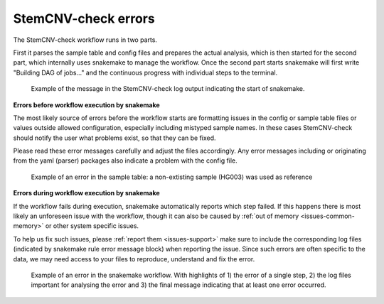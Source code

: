 .. _issues-intro:

StemCNV-check errors
======================

The StemCNV-check workflow runs in two parts. 

First it parses the sample table and config files and prepares the actual analysis,
which is then started for the second part, which internally uses snakemake to manage the workflow.
Once the second part starts snakemake will first write "Building DAG of jobs..." and the continuous progress with individual 
steps to the terminal.

.. figure:: _static/errors/example_snake_start.png

    Example of the message in the StemCNV-check log output indicating the start of snakemake.

**Errors before workflow execution by snakemake**

The most likely source of errors before the workflow starts are formatting issues  in the config or sample table files or 
values outside allowed configuration, especially including mistyped sample names. In these cases StemCNV-check should 
notify the user what problems exist, so that they can be fixed.

Please read these error messages carefully and adjust the files accordingly.  
Any error messages including or originating from the yaml (parser) packages also indicate a problem with the config file.

.. figure:: _static/errors/example_error_pre_snake.png

    Example of an error in the sample table: a non-extisting sample (HG003) was used as reference


**Errors during workflow execution by snakemake**

If the workflow fails during execution, snakemake automatically reports which step failed. If this happens there is most 
likely an unforeseen issue with the workflow, though it can also be caused by :ref:`out of memory <issues-common-memory>` 
or other system specific issues.

To help us fix such issues, please :ref:`report them <issues-support>` make sure to include the corresponding 
log files (indicated by snakemake rule error message block) when reporting the issue. Since such errors are often specific 
to the data, we may need access to your files to reproduce, understand and fix the error.

.. figure:: _static/errors/example_error_snake.png

    Example of an error in the snakemake workflow. With highlights of 1) the error of a single step, 
    2) the log files important for analysing the error and 3) the final message indicating that at least one error occurred.